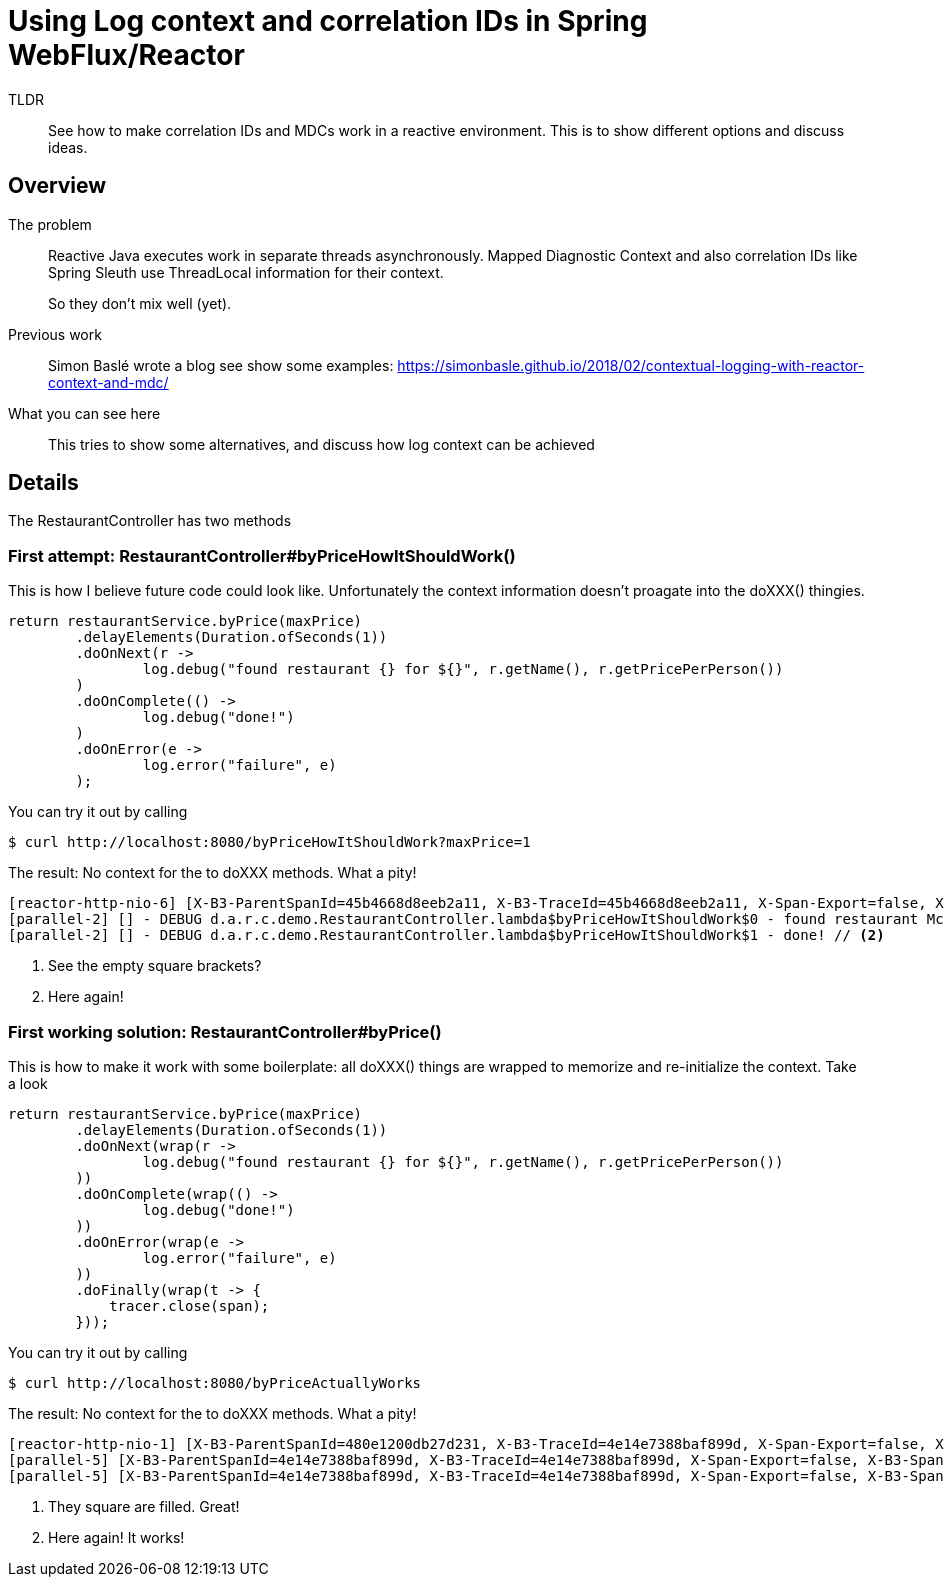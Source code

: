 = Using Log context and correlation IDs in Spring WebFlux/Reactor

TLDR::
See how to make correlation IDs and MDCs work in a reactive environment.
This is to show different options and discuss ideas.

== Overview

The problem::

Reactive Java executes work in separate threads asynchronously.
Mapped Diagnostic Context and also correlation IDs like Spring Sleuth use ThreadLocal information for their context.
+
So they don't mix well (yet).

Previous work::
+
Simon Baslé wrote a blog see show some examples: https://simonbasle.github.io/2018/02/contextual-logging-with-reactor-context-and-mdc/

What you can see here::

This tries to show some alternatives, and discuss how log context can be achieved

== Details

The RestaurantController has two methods

=== First attempt: RestaurantController#byPriceHowItShouldWork()

This is how I believe future code could look like.
Unfortunately the context information doesn't proagate into the doXXX() thingies.

[source,java,indent=0]
----
return restaurantService.byPrice(maxPrice)
        .delayElements(Duration.ofSeconds(1))
        .doOnNext(r ->
                log.debug("found restaurant {} for ${}", r.getName(), r.getPricePerPerson())
        )
        .doOnComplete(() ->
                log.debug("done!")
        )
        .doOnError(e ->
                log.error("failure", e)
        );
----

You can try it out by calling

[source]
----
$ curl http://localhost:8080/byPriceHowItShouldWork?maxPrice=1
----

The result: No context for the to doXXX methods.
What a pity!

[source]
----
[reactor-http-nio-6] [X-B3-ParentSpanId=45b4668d8eeb2a11, X-B3-TraceId=45b4668d8eeb2a11, X-Span-Export=false, X-B3-SpanId=9e47eff324277688, apiID=unknown] - DEBUG d.a.r.context.demo.RestaurantService.byPrice - inside byPrice
[parallel-2] [] - DEBUG d.a.r.c.demo.RestaurantController.lambda$byPriceHowItShouldWork$0 - found restaurant McDonalds for $1.0 // <1>
[parallel-2] [] - DEBUG d.a.r.c.demo.RestaurantController.lambda$byPriceHowItShouldWork$1 - done! // <2>
----
<1> See the empty square brackets?
<2> Here again!


=== First working solution: RestaurantController#byPrice()

This is how to make it work with some boilerplate: all doXXX() things are wrapped to memorize and re-initialize the context. Take a look

[source,java,indent=0]
----
return restaurantService.byPrice(maxPrice)
        .delayElements(Duration.ofSeconds(1))
        .doOnNext(wrap(r ->
                log.debug("found restaurant {} for ${}", r.getName(), r.getPricePerPerson())
        ))
        .doOnComplete(wrap(() ->
                log.debug("done!")
        ))
        .doOnError(wrap(e ->
                log.error("failure", e)
        ))
        .doFinally(wrap(t -> {
            tracer.close(span);
        }));
----

You can try it out by calling

[source]
----
$ curl http://localhost:8080/byPriceActuallyWorks
----

The result: No context for the to doXXX methods.
What a pity!

[source]
----
[reactor-http-nio-1] [X-B3-ParentSpanId=480e1200db27d231, X-B3-TraceId=4e14e7388baf899d, X-Span-Export=false, X-B3-SpanId=bc2a97ce1a80ca66, apiID=unknown] - DEBUG d.a.r.context.demo.RestaurantService.byPrice - inside byPrice
[parallel-5] [X-B3-ParentSpanId=4e14e7388baf899d, X-B3-TraceId=4e14e7388baf899d, X-Span-Export=false, X-B3-SpanId=480e1200db27d231, apiID=unknown] - DEBUG d.a.r.c.demo.RestaurantController.lambda$byPrice$3 - found restaurant McDonalds for $1.0  // <1>
[parallel-5] [X-B3-ParentSpanId=4e14e7388baf899d, X-B3-TraceId=4e14e7388baf899d, X-Span-Export=false, X-B3-SpanId=480e1200db27d231, apiID=unknown] - DEBUG d.a.r.c.demo.RestaurantController.lambda$byPrice$4 - done!  // <2>
----
<1> They square are filled. Great!
<2> Here again! It works!


